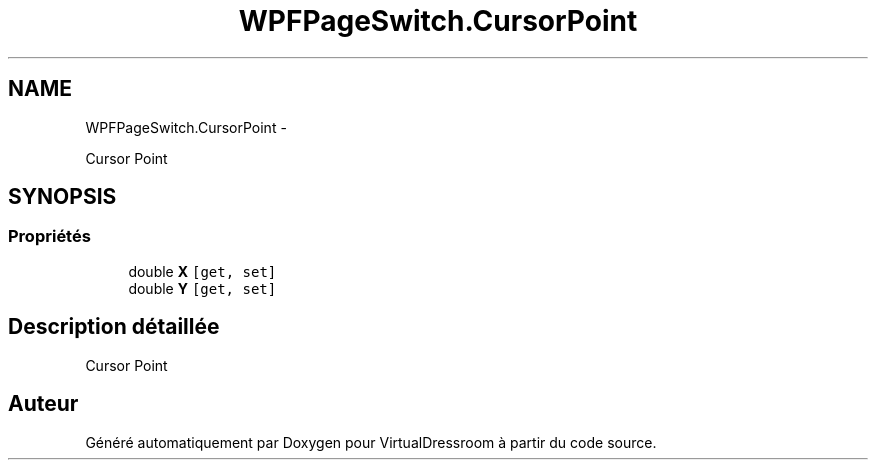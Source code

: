 .TH "WPFPageSwitch.CursorPoint" 3 "Dimanche 18 Mai 2014" "VirtualDressroom" \" -*- nroff -*-
.ad l
.nh
.SH NAME
WPFPageSwitch.CursorPoint \- 
.PP
Cursor Point  

.SH SYNOPSIS
.br
.PP
.SS "Propriétés"

.in +1c
.ti -1c
.RI "double \fBX\fP\fC [get, set]\fP"
.br
.ti -1c
.RI "double \fBY\fP\fC [get, set]\fP"
.br
.in -1c
.SH "Description détaillée"
.PP 
Cursor Point 



.SH "Auteur"
.PP 
Généré automatiquement par Doxygen pour VirtualDressroom à partir du code source\&.
